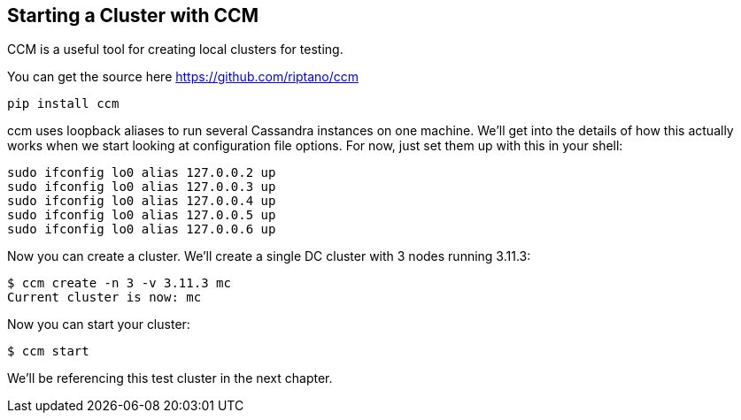 == Starting a Cluster with CCM

CCM is a useful tool for creating local clusters for testing.

You can get the source here https://github.com/riptano/ccm

```bash
pip install ccm
```

ccm uses loopback aliases to run several Cassandra instances on one machine.  We'll get into the details of how this actually works when we start looking at configuration file options.  For now, just set them up with this in your shell:

```bash
sudo ifconfig lo0 alias 127.0.0.2 up
sudo ifconfig lo0 alias 127.0.0.3 up
sudo ifconfig lo0 alias 127.0.0.4 up
sudo ifconfig lo0 alias 127.0.0.5 up
sudo ifconfig lo0 alias 127.0.0.6 up
```

Now you can create a cluster.  We'll create a single DC cluster with 3 nodes running 3.11.3:

```bash
$ ccm create -n 3 -v 3.11.3 mc
Current cluster is now: mc
```

Now you can start your cluster:

```bash
$ ccm start
```

We'll be referencing this test cluster in the next chapter.
